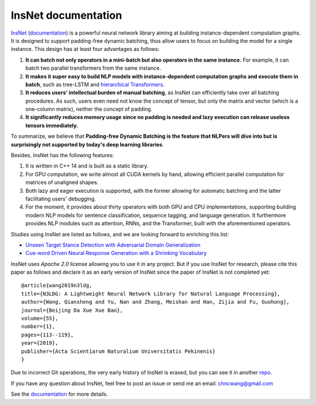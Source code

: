 .. InsNet documentation master file, created by
   sphinx-quickstart on Sun Mar 21 22:16:57 2021.
   You can adapt this file completely to your liking, but it should at least
   contain the root `toctree` directive.

InsNet documentation
===================================

`InsNet <https://github.com/chncwang/insnet>`_ (`documentation <https://insnet.readthedocs.io/en/latest>`_) is a powerful neural network library aiming at building instance-dependent computation graphs. It is designed to support padding-free dynamic batching, thus allow users to focus on building the model for a single instance. This design has at least four advantages as follows:

1. **It can batch not only operators in a mini-batch but also operators in the same instance.** For example, it can batch two parallel transformers from the same instance.
2. **It makes it super easy to build NLP models with instance-dependent computation graphs and execute them in batch**, such as tree-LSTM  and `hierarchical Transformers <https://www.aclweb.org/anthology/P19-1500.pdf>`_.
3. **It reduces users' intellectual burden of manual batching**, as InsNet can efficiently take over all batching procedures. As such, users even need not know the concept of tensor, but only the matrix and vector (which is a one-column matrix), neither the concept of padding.
4. **It significantly reduces memory usage since no padding is needed and lazy execution can release useless tensors immediately.**

To summarize, we believe that **Padding-free Dynamic Batching is the feature that NLPers will dive into but is surprisingly not supported by today's deep learning libraries**.

Besides, InsNet has the following features:

1. It is written in C++ 14 and is built as a static library.
2. For GPU computation, we write almost all CUDA kernels by hand, allowing efficient parallel computation for matrices of unaligned shapes.
3. Both lazy and eager execution is supported, with the former allowing for automatic batching and the latter facilitating users' debugging.
4. For the moment, it provides about thirty operators with both GPU and CPU implementations, supporting building modern NLP models for sentence classification, sequence tagging, and language generation. It furthermore provides NLP modules such as attention, RNNs, and the Transformer, built with the aforementioned operators.

Studies using InsNet are listed as follows, and we are looking forward to enriching this list:

- `Unseen Target Stance Detection with Adversarial Domain Generalization <https://arxiv.org/pdf/2010.05471.pdf>`_
- `Cue-word Driven Neural Response Generation with a Shrinking Vocabulary <https://arxiv.org/pdf/2010.04927.pdf>`_

InsNet uses *Apache 2.0* license allowing you to use it in any project. But if you use InsNet for research, please cite this paper as follows and declare it as an early version of InsNet since the paper of InsNet is not completed yet::

  @article{wang2019n3ldg,
  title={N3LDG: A Lightweight Neural Network Library for Natural Language Processing},
  author={Wang, Qiansheng and Yu, Nan and Zhang, Meishan and Han, Zijia and Fu, Guohong},
  journal={Beijing Da Xue Xue Bao},
  volume={55},
  number={1},
  pages={113--119},
  year={2019},
  publisher={Acta Scientiarum Naturalium Universitatis Pekinenis}
  }

Due to incorrect Git operations, the very early history of InsNet is erased, but you can see it in another `repo <https://github.com/chncwang/N3LDG>`_.

If you have any question about InsNet, feel free to post an issue or send me an email: chncwang@gmail.com

See the `documentation <https://insnet.readthedocs.io/en/latest>`_ for more details.
